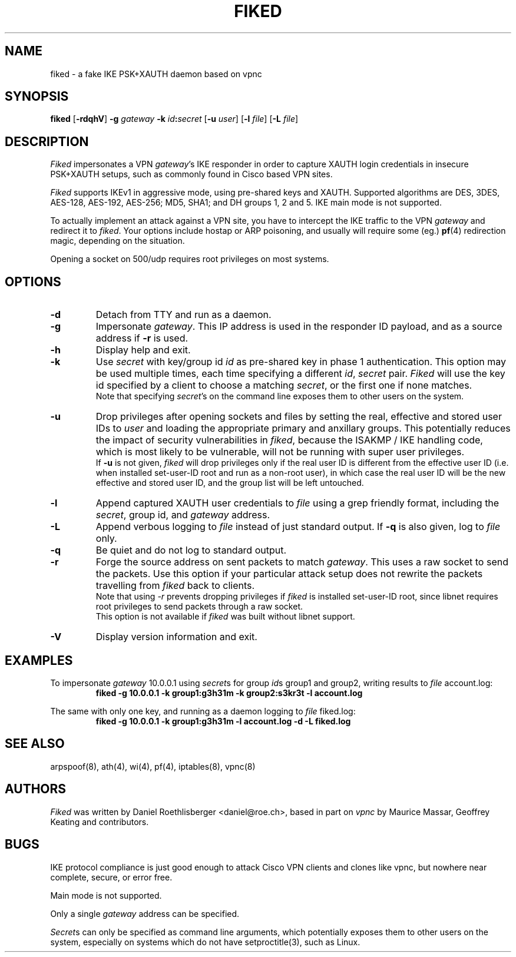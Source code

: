 .\" fiked - a fake IKE PSK+XAUTH daemon based on vpnc
.\" Copyright (C) 2005,2009 Daniel Roethlisberger <daniel@roe.ch>
.\" 
.\" This program is free software; you can redistribute it and/or modify
.\" it under the terms of the GNU General Public License as published by
.\" the Free Software Foundation; either version 2 of the License, or
.\" (at your option) any later version.
.\" 
.\" This program is distributed in the hope that it will be useful,
.\" but WITHOUT ANY WARRANTY; without even the implied warranty of
.\" MERCHANTABILITY or FITNESS FOR A PARTICULAR PURPOSE.  See the
.\" GNU General Public License for more details.
.\" 
.\" You should have received a copy of the GNU General Public License
.\" along with this program; if not, see http://www.gnu.org/copyleft/
.\" 
.\" $Id$
.\"
.TH FIKED 1  "4 August 2009"
.SH NAME
fiked \- a fake IKE PSK+XAUTH daemon based on vpnc
.SH SYNOPSIS
.na
.B fiked
[\fB-rdqhV\fP] \fB-g\fP \fIgateway\fP \fB-k\fP \fIid\fP\fB:\fP\fIsecret\fP
[\fB-u\fP \fIuser\fP] [\fB-l\fP \fIfile\fP] [\fB-L\fP \fIfile\fP]
.br
.ad
.SH DESCRIPTION
.LP
\fIFiked\fP impersonates a VPN \fIgateway\fP's IKE responder in order to
capture XAUTH login credentials in insecure PSK+XAUTH setups, such as
commonly found in Cisco based VPN sites.
.LP
\fIFiked\fP supports IKEv1 in aggressive mode, using pre-shared keys and
XAUTH.  Supported algorithms are DES, 3DES, AES-128, AES-192, AES-256;
MD5, SHA1; and DH groups 1, 2 and 5.  IKE main mode is not supported.
.LP
To actually implement an attack against a VPN site, you have to intercept
the IKE traffic to the VPN \fIgateway\fP and redirect it to \fIfiked\fP.
Your options include hostap or ARP poisoning, and usually will require
some (eg.)
.BR pf (4)
redirection magic, depending on the situation.
.LP
Opening a socket on 500/udp requires root privileges on most systems.
.SH OPTIONS
.TP
.B \-d
Detach from TTY and run as a daemon.
.TP
.B \-g
Impersonate \fIgateway\fP.  This IP address is used in the responder ID
payload, and as a source address if \fB-r\fP is used.
.TP
.B \-h
Display help and exit.
.TP
.B \-k
Use \fIsecret\fP with key/group id \fIid\fP as pre-shared key in phase 1
authentication.  This option may be used multiple times, each time
specifying a different \fIid\fP, \fIsecret\fP pair.
\fIFiked\fP will use the key id specified by a client to choose a
matching \fIsecret\fP, or the first one if none matches.
.br
Note that specifying \fIsecret\fP's on the command line exposes them to
other users on the system.
.TP
.B \-u
Drop privileges after opening sockets and files by setting the real,
effective and stored user IDs to \fIuser\fP and loading the appropriate
primary and anxillary groups.  This potentially reduces the impact of
security vulnerabilities in \fIfiked\fP, because the ISAKMP / IKE
handling code, which is most likely to be vulnerable, will not be
running with super user privileges.
.br
If \fB-u\fP is not given, \fIfiked\fP will drop privileges only if the
real user ID is different from the effective user ID (i.e. when installed
set-user-ID root and run as a non-root user), in which case the real user
ID will be the new effective and stored user ID, and the group list will
be left untouched.
.TP
.B \-l
Append captured XAUTH user credentials to \fIfile\fP using a grep friendly
format, including the \fIsecret\fP, group id, and \fIgateway\fP address.
.TP
.B \-L
Append verbous logging to \fIfile\fP instead of just standard output.
If \fB-q\fP is also given, log to \fIfile\fP only.
.TP
.B \-q
Be quiet and do not log to standard output.
.TP
.B \-r
Forge the source address on sent packets to match \fIgateway\fP.  This
uses a raw socket to send the packets.  Use this option if your
particular attack setup does not rewrite the packets travelling from
\fIfiked\fP back to clients.
.br
Note that using \fI-r\fP prevents dropping privileges if \fIfiked\fP is
installed set-user-ID root, since libnet requires root privileges to
send packets through a raw socket.
.br
This option is not available if \fIfiked\fP was built without libnet
support.
.TP
.B \-V
Display version information and exit.
.SH EXAMPLES
.LP
To impersonate \fIgateway\fP 10.0.0.1 using \fIsecret\fPs for group
\fIid\fPs group1 and group2, writing results to \fIfile\fP account.log:
.RS
.nf
\fBfiked -g 10.0.0.1 -k group1:g3h31m -k group2:s3kr3t -l account.log\fP
.fi
.RE
.LP
The same with only one key, and running as a daemon logging to
\fIfile\fP fiked.log:
.RS
.nf
\fBfiked -g 10.0.0.1 -k group1:g3h31m -l account.log -d -L fiked.log\fP
.fi
.RE
.SH "SEE ALSO"
arpspoof(8), ath(4), wi(4), pf(4), iptables(8), vpnc(8)
.SH AUTHORS
\fIFiked\fP was written by Daniel Roethlisberger <daniel@roe.ch>, based in
part on \fIvpnc\fP by Maurice Massar, Geoffrey Keating and contributors.
.SH BUGS
IKE protocol compliance is just good enough to attack Cisco VPN clients and
clones like vpnc, but nowhere near complete, secure, or error free.
.LP
Main mode is not supported.
.LP
Only a single \fIgateway\fP address can be specified.
.LP
\fISecret\fPs can only be specified as command line arguments, which
potentially exposes them to other users on the system, especially on
systems which do not have setproctitle(3), such as Linux.
